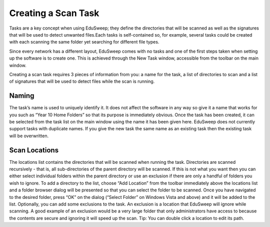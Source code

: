 Creating a Scan Task
####################

Tasks are a key concept when using EduSweep; they define the directories
that will be scanned as well as the signatures that will be used to detect unwanted
files.Each tasks is self-contained so, for example, several tasks could
be created with each scanning the same folder yet searching for different file
types.

Since every network has a different layout, EduSweep comes with no tasks
and one of the first steps taken when setting up the software is to create one.
This is achieved through the New Task window, accessible from the toolbar on
the main window.

Creating a scan task requires 3 pieces of information from you: a name for the
task, a list of directories to scan and a list of signatures that will be used to
detect files while the scan is running.

Naming
------
The task’s name is used to uniquely identify it. It does not affect the software in
any way so give it a name that works for you such as “Year 10 Home Folders”
so that its purpose is immediately obvious. Once the task has been created,
it can be selected from the task list on the main window using the name it has
been given here.
EduSweep does not currently support tasks with duplicate names. If you give
the new task the same name as an existing task then the existing task will be
overwritten.

Scan Locations
--------------
The locations list contains the directories that will be scanned when running
the task. Directories are scanned recursively - that is, all sub-directories of the
parent directory will be scanned. If this is not what you want then you can either
select individual folders within the parent directory or use an exclusion if there
are only a handful of folders you wish to ignore.
To add a directory to the list, choose “Add Location” from the toolbar immediately
above the locations list and a folder browser dialog will be presented so
that you can select the folder to be scanned. Once you have navigated to the
desired folder, press “OK” on the dialog (“Select Folder” on Windows Vista and
above) and it will be added to the list.
Optionally, you can add some exclusions to the task. An exclusion is a location
that EduSweep will ignore while scanning. A good example of an exclusion
would be a very large folder that only administrators have access to because
the contents are secure and ignoring it will speed up the scan. Tip: You can
double click a location to edit its path.
